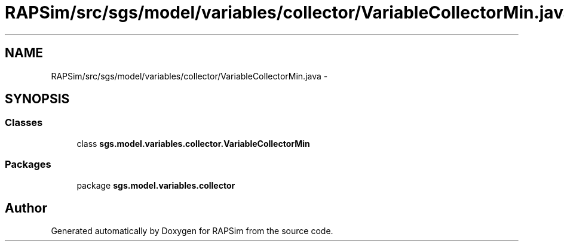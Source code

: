 .TH "RAPSim/src/sgs/model/variables/collector/VariableCollectorMin.java" 3 "Wed Oct 28 2015" "Version 0.92" "RAPSim" \" -*- nroff -*-
.ad l
.nh
.SH NAME
RAPSim/src/sgs/model/variables/collector/VariableCollectorMin.java \- 
.SH SYNOPSIS
.br
.PP
.SS "Classes"

.in +1c
.ti -1c
.RI "class \fBsgs\&.model\&.variables\&.collector\&.VariableCollectorMin\fP"
.br
.in -1c
.SS "Packages"

.in +1c
.ti -1c
.RI "package \fBsgs\&.model\&.variables\&.collector\fP"
.br
.in -1c
.SH "Author"
.PP 
Generated automatically by Doxygen for RAPSim from the source code\&.
